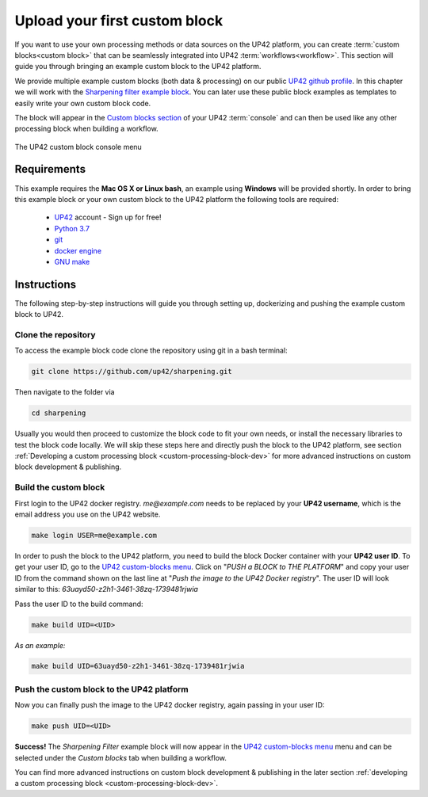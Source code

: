 .. meta::
   :description: UP42 Getting started: pushing your first custom block
   :keywords: custom block, tutorial, howto, demo project 


.. _first-custom-block:
              
===============================
 Upload your first custom block
===============================

If you want to use your own processing methods or data sources on the UP42 platform,
you can create :term:`custom blocks<custom block>` that can be seamlessly integrated into UP42 :term:`workflows<workflow>`.
This section will guide you through bringing an example custom block to the UP42 platform.

We provide multiple example custom blocks (both data & processing) on our public `UP42 github profile <https://github.com/up42>`_.
In this chapter we will work with the `Sharpening filter example block <https://github.com/up42/sharpening>`_.
You can later use these public block examples as templates to easily write your own custom block code.

The block will appear in the `Custom blocks section <https://console.up42.com/custom-blocks/>`_ of your UP42 :term:`console` and can then be used
like any other processing block when building a workflow.

.. figure:: _assets/custom_block_menu_sharpening.png
   :align: center
   :alt: The UP42 custom block console menu

   The UP42 custom block console menu


.. _requirements:

Requirements
------------

This example requires the **Mac OS X or Linux bash**, an example using **Windows** will be provided shortly.
In order to bring this example block or your own custom block to the UP42 platform the following tools are required:

 - `UP42 <https://up42.com>`_ account -  Sign up for free!
 - `Python 3.7 <https://python.org/downloads>`_
 - `git <https://git-scm.com/>`_
 - `docker engine <https://docs.docker.com/engine/>`_
 - `GNU make <https://www.gnu.org/software/make/>`_


Instructions
------------

The following step-by-step instructions will guide you through setting up, dockerizing and pushing the example custom
block to UP42.


.. _clone_the_repository:

Clone the repository
++++++++++++++++++++

To access the example block code clone the repository using git in a bash terminal:

.. code:: bash

   git clone https://github.com/up42/sharpening.git

Then navigate to the folder via

.. code:: bash

    cd sharpening

Usually you would then proceed to customize the block code to fit your own needs, or install the necessary libraries to test the block code locally.
We will skip these steps here and directly push the block to the UP42 platform, see section :ref:`Developing a custom processing block <custom-processing-block-dev>`
for more advanced instructions on custom block development & publishing.


.. _build_the_block:

Build the custom block
++++++++++++++++++++++

First login to the UP42 docker registry. `me@example.com` needs to be replaced by your **UP42 username**,
which is the email address you use on the UP42 website.

.. code:: bash

   make login USER=me@example.com

In order to push the block to the UP42 platform, you need to build the block Docker container with your
**UP42 user ID**. To get your user ID, go to the `UP42 custom-blocks menu <https://console.up42.com/custom-blocks>`_.
Click on "`PUSH a BLOCK to THE PLATFORM`" and copy your user ID from the command shown on the last line at
"`Push the image to the UP42 Docker registry`". The user ID will look similar to this:
`63uayd50-z2h1-3461-38zq-1739481rjwia`

Pass the user ID to the build command:

.. code:: bash

   make build UID=<UID>

*As an example:*

.. code:: bash

   make build UID=63uayd50-z2h1-3461-38zq-1739481rjwia


.. _push_the_block:

Push the custom block to the UP42 platform
++++++++++++++++++++++++++++++++++++++++++

Now you can finally push the image to the UP42 docker registry, again passing in your user ID:

.. code:: bash

   make push UID=<UID>

**Success!** The `Sharpening Filter` example block will now appear in the `UP42 custom-blocks menu <https://console.up42.com/custom-blocks>`_ menu
and can be selected under the *Custom blocks* tab when building a workflow.


You can find more advanced instructions on custom block development & publishing in the later section
:ref:`developing a custom processing block <custom-processing-block-dev>`.
